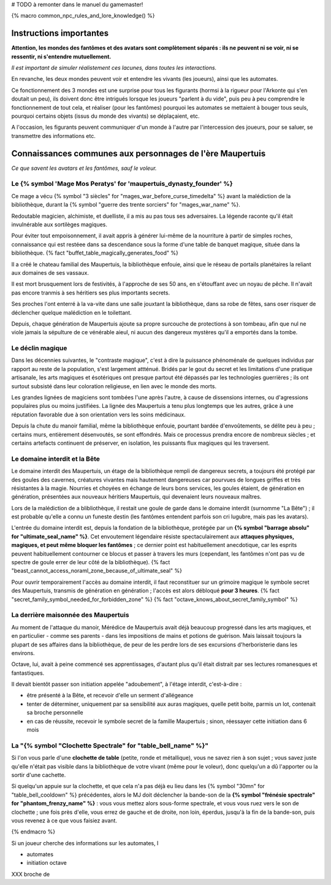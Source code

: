 
# TODO à remonter dans le manuel du gamemaster!

{% macro common_npc_rules_and_lore_knowledge() %}


Instructions importantes
================================

**Attention, les mondes des fantômes et des avatars sont complètement séparés : ils ne peuvent ni se voir, ni se ressentir,
ni s'entendre mutuellement.**

*Il est important de simuler réalistement ces lacunes, dans toutes les interactions.*

En revanche, les deux mondes peuvent voir et entendre les vivants (les joueurs), ainsi que les automates.

Ce fonctionnement des 3 mondes est une surprise pour tous les figurants (hormsi à la rigueur pour l'Arkonte qui s'en doutait un peu), ils doivent donc être intrigués lorsque les joueurs "parlent à du vide", puis peu à peu comprendre le fonctionnement de tout cela, et réaliser (pour les fantômes) pourquoi les automates se mettaient à bouger tous seuls, pourquoi certains objets (issus du monde des vivants) se déplaçaient, etc.

A l'occasion, les figurants peuvent communiquer d'un monde à l'autre par l'intercession des joueurs, pour se saluer, se transmettre des informations etc.


Connaissances communes aux personnages de l'ère Maupertuis
============================================================

*Ce que savent les avatars et les fantômes, sauf le voleur.*


Le {% symbol 'Mage Mos Peratys' for 'maupertuis_dynasty_founder' %}
-------------------------------------------------------------------------------


Ce mage a vécu {% symbol "3 siècles" for "mages_war_before_curse_timedelta" %} avant la malédiction de la bibliothèque, durant la {% symbol "guerre des trente sorciers" for "mages_war_name" %}.

Redoutable magicien, alchimiste, et duelliste, il a mis au pas tous ses adversaires. La légende raconte qu'il était invulnérable aux sortilèges magiques.

Pour éviter tout empoisonnement, il avait appris à générer lui-même de la nourriture à partir de simples roches, connaissance qui est restéee dans sa descendance sous la forme d'une table de banquet magique, située dans la bibliothèque. {% fact "buffet_table_magically_generates_food" %}

Il a créé le chateau familial des Maupertuis, la bibliothèque enfouie, ainsi que le réseau de portails planétaires la reliant aux domaines de ses vassaux.

Il est mort brusquement lors de festivités, à l'approche de ses 50 ans, en s'étouffant avec un noyau de pêche. Il n'avait pas encore tranmis à ses héritiers ses plus importants secrets.

Ses proches l'ont enterré à la va-vite dans une salle jouxtant la bibliothèque, dans sa robe de fêtes, sans oser risquer de déclencher quelque malédiction en le toilettant.

Depuis, chaque génération de Maupertuis ajoute sa propre surcouche de protections à son tombeau, afin que nul ne viole jamais la sépulture de ce vénérable aieul, ni aucun des dangereux mystères qu'il a emportés dans la tombe.


Le déclin magique
-------------------------

Dans les décennies suivantes, le "contraste magique", c'est à dire la puissance phénoménale de quelques individus par rapport au reste de la population, s'est largement attténué. Bridés par le gout du secret et les limitations d'une pratique artisanale, les arts magiques et ésotériques ont presque partout été dépassés par les technologies guerrières ; ils ont surtout subsisté dans leur coloration religieuse, en lien avec le monde des morts.

Les grandes lignées de magiciens sont tombées l'une après l'autre, à cause de dissensions internes, ou d'agressions populaires plus ou moins justifiées.
La lignée des Maupertuis a tenu plus longtemps que les autres, grâce à une réputation favorable due à son orientation vers les soins médicinaux.

Depuis la chute du manoir familial, même la bibliothèque enfouie, pourtant bardée d'envoûtements, se délite peu à peu ; certains murs, entièrement désenvoutés, se sont effondrés. Mais ce processus prendra encore de nombreux siècles ; et certains artefacts continuent de préserver, en isolation, les puissants flux magiques qui les traversent.


Le domaine interdit et la Bête
----------------------------------

Le domaine interdit des Maupertuis, un étage de la bibliothèque rempli de dangereux secrets, a toujours été protégé par des goules des cavernes, créatures vivantes mais hautement dangereuses car pourvues de longues griffes et très résistantes à la magie. Nourries et choyées en échange de leurs bons services, les goules étaient, de génération en génération, présentées aux nouveaux héritiers Maupertuis, qui devenaient leurs nouveaux maîtres.

Lors de la malédiction de a blibliothèque, il restait une goule de garde dans le domaine interdit (surnomme "La Bête") ; il est probable qu'elle a connu un funeste destin (les fantômes entendent parfois son cri lugubre, mais pas les avatars).

L'entrée du domaine interdit est, depuis la fondation de la bibliothèque, protégée par un **{% symbol "barrage absolu" for "ultimate_seal_name" %}**. Cet envoutement légendaire résiste spectaculairement aux **attaques physiques, magiques, et peut même bloquer les fantômes** ; ce dernier point est habituellement anecdotique, car les esprits peuvent habituellement contourner ce blocus et passer à travers les murs (cependant, les fantômes n'ont pas vu de spectre de goule errer de leur côté de la bibliothèque). {% fact "beast_cannot_access_noraml_zone_because_of_ultimate_seal" %}

Pour ouvrir temporairement l'accès au domaine interdit, il faut reconstituer sur un grimoire magique le symbole secret des Maupertuis, transmis de génération en génération ; l'accès est alors débloqué **pour 3 heures**. {% fact "secret_family_symbol_needed_for_forbidden_zone" %} {% fact "octave_knows_about_secret_family_symbol" %}


La derrière maisonnée des Maupertuis
---------------------------------------

Au moment de l'attaque du manoir, Mérédice de Maupertuis avait déjà beaucoup progressé dans les arts magiques, et en particulier - comme ses parents - dans les impositions de mains et potions de guérison. Mais laissait toujours la plupart de ses affaires dans la bibliothèque, de peur de les perdre lors de ses excursions d'herboristerie dans les environs.

Octave, lui, avait à peine commencé ses apprentissages, d'autant plus qu'il était distrait par ses lectures romanesques et fantastiques.

Il devait bientôt passer son initiation appelée "adoubement", à l'étage interdit, c'est-à-dire :

- être présenté à la Bête, et recevoir d'elle un serment d'allégeance
- tenter de déterminer, uniquement par sa sensibilité aux auras magiques, quelle petit boite, parmis un lot, contenait sa broche personnelle
- en cas de réussite, recevoir le symbole secret de la famille Maupertuis ; sinon, réessayer cette initiation dans 6 mois


La "{% symbol "Clochette Spectrale" for "table_bell_name" %}"
--------------------------------------------------------------------

Si l'on vous parle d'une **clochette de table** (petite, ronde et métallique), vous ne savez rien à son sujet ; vous savez juste qu'elle n'était pas visible dans la bibliothèque de votre vivant (même pour le voleur), donc quelqu'un a dû l'apporter ou la sortir d'une cachette.

Si quelqu'un appuie sur la clochette, et que cela n'a pas déjà eu lieu dans les {% symbol "30mn" for "table_bell_cooldown" %} précédentes, alors le MJ doit déclencher la bande-son de la **{% symbol "frénésie spectrale" for "phantom_frenzy_name" %}** : vous vous mettez alors sous-forme spectrale, et vous vous ruez vers le son de clochette ; une fois près d'elle, vous errez de gauche et de droite, non loin, éperdus, jusqu'à la fin de la bande-son, puis vous revenez à ce que vous faisiez avant.

{% endmacro %}







Si un joueur cherche des informations sur les automates, l


- automates

- initiation octave


XXX broche de
